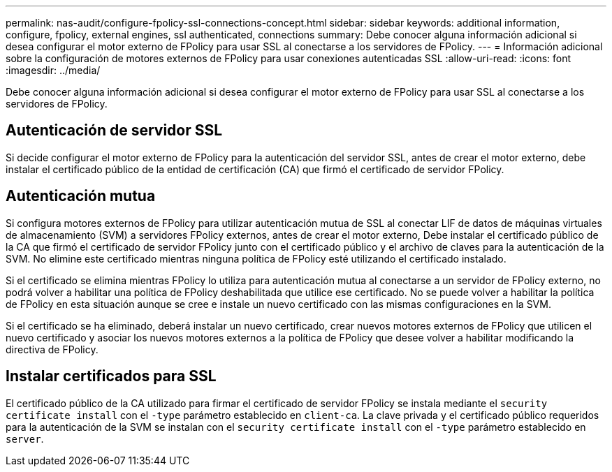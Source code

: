 ---
permalink: nas-audit/configure-fpolicy-ssl-connections-concept.html 
sidebar: sidebar 
keywords: additional information, configure, fpolicy, external engines, ssl authenticated, connections 
summary: Debe conocer alguna información adicional si desea configurar el motor externo de FPolicy para usar SSL al conectarse a los servidores de FPolicy. 
---
= Información adicional sobre la configuración de motores externos de FPolicy para usar conexiones autenticadas SSL
:allow-uri-read: 
:icons: font
:imagesdir: ../media/


[role="lead"]
Debe conocer alguna información adicional si desea configurar el motor externo de FPolicy para usar SSL al conectarse a los servidores de FPolicy.



== Autenticación de servidor SSL

Si decide configurar el motor externo de FPolicy para la autenticación del servidor SSL, antes de crear el motor externo, debe instalar el certificado público de la entidad de certificación (CA) que firmó el certificado de servidor FPolicy.



== Autenticación mutua

Si configura motores externos de FPolicy para utilizar autenticación mutua de SSL al conectar LIF de datos de máquinas virtuales de almacenamiento (SVM) a servidores FPolicy externos, antes de crear el motor externo, Debe instalar el certificado público de la CA que firmó el certificado de servidor FPolicy junto con el certificado público y el archivo de claves para la autenticación de la SVM. No elimine este certificado mientras ninguna política de FPolicy esté utilizando el certificado instalado.

Si el certificado se elimina mientras FPolicy lo utiliza para autenticación mutua al conectarse a un servidor de FPolicy externo, no podrá volver a habilitar una política de FPolicy deshabilitada que utilice ese certificado. No se puede volver a habilitar la política de FPolicy en esta situación aunque se cree e instale un nuevo certificado con las mismas configuraciones en la SVM.

Si el certificado se ha eliminado, deberá instalar un nuevo certificado, crear nuevos motores externos de FPolicy que utilicen el nuevo certificado y asociar los nuevos motores externos a la política de FPolicy que desee volver a habilitar modificando la directiva de FPolicy.



== Instalar certificados para SSL

El certificado público de la CA utilizado para firmar el certificado de servidor FPolicy se instala mediante el `security certificate install` con el `-type` parámetro establecido en `client-ca`. La clave privada y el certificado público requeridos para la autenticación de la SVM se instalan con el `security certificate install` con el `-type` parámetro establecido en `server`.
